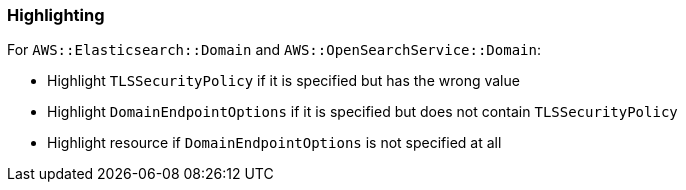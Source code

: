 === Highlighting

For `AWS::Elasticsearch::Domain` and `AWS::OpenSearchService::Domain`:

* Highlight `TLSSecurityPolicy` if it is specified but has the wrong value
* Highlight `DomainEndpointOptions` if it is specified but does not contain `TLSSecurityPolicy`
* Highlight resource if `DomainEndpointOptions` is not specified at all
